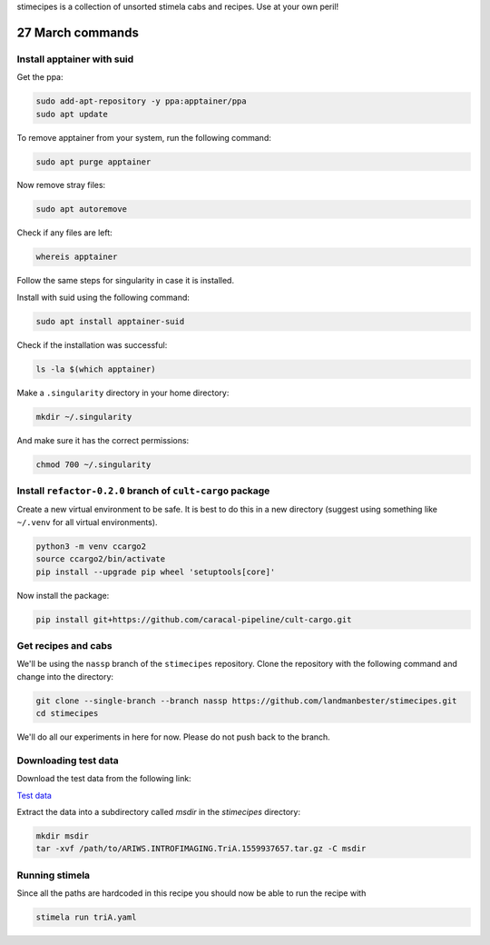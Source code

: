 stimecipes is a collection of unsorted stimela cabs and recipes. Use at your own peril!

27 March commands
=================


Install apptainer with suid
~~~~~~~~~~~~~~~~~~~~~~~~~~~

Get the ppa:

.. code:: bash

  sudo add-apt-repository -y ppa:apptainer/ppa
  sudo apt update

To remove apptainer from your system, run the following command:

.. code:: bash

  sudo apt purge apptainer

Now remove stray files:

.. code:: bash 

  sudo apt autoremove 

Check if any files are left:

.. code:: bash

  whereis apptainer

Follow the same steps for singularity in case it is installed.

Install with suid using the following command:

.. code:: bash

  sudo apt install apptainer-suid

Check if the installation was successful:

.. code:: bash

  ls -la $(which apptainer)

Make a ``.singularity`` directory in your home directory:

.. code:: bash

  mkdir ~/.singularity

And make sure it has the correct permissions:

.. code:: bash

  chmod 700 ~/.singularity


Install ``refactor-0.2.0`` branch of ``cult-cargo`` package
~~~~~~~~~~~~~~~~~~~~~~~~~~~~~~~~~~~~~~~~~~~~~~~~~~~~~~~~~~~~

Create a new virtual environment to be safe.
It is best to do this in a new directory (suggest using something like ``~/.venv`` for all virtual environments).

.. code:: bash

  python3 -m venv ccargo2
  source ccargo2/bin/activate
  pip install --upgrade pip wheel 'setuptools[core]'

Now install the package:

.. code:: bash

  pip install git+https://github.com/caracal-pipeline/cult-cargo.git


Get recipes and cabs
~~~~~~~~~~~~~~~~~~~~

We'll be using the ``nassp`` branch of the ``stimecipes`` repository.
Clone the repository with the following command and change into the directory:

.. code:: bash

  git clone --single-branch --branch nassp https://github.com/landmanbester/stimecipes.git
  cd stimecipes

We'll do all our experiments in here for now. Please do not push back to the branch.

Downloading test data
~~~~~~~~~~~~~~~~~~~~~

Download the test data from the following link:

`Test data <https://drive.google.com/file/d/1ONW5JtDbz5-0fjxgG0e-By5RYUfYNkRy/view?usp=sharing>`_

Extract the data into a subdirectory called `msdir` in the `stimecipes` directory:

.. code:: bash

  mkdir msdir
  tar -xvf /path/to/ARIWS.INTROFIMAGING.TriA.1559937657.tar.gz -C msdir

Running stimela
~~~~~~~~~~~~~~~

Since all the paths are hardcoded in this recipe you should now be able to run the recipe with

.. code:: bash

  stimela run triA.yaml